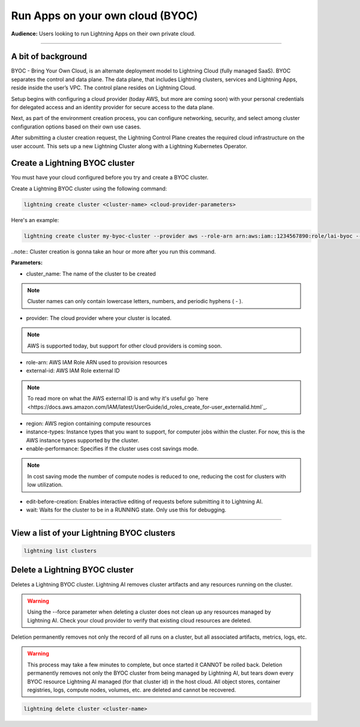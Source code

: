 
#################################
Run Apps on your own cloud (BYOC)
#################################

**Audience:** Users looking to run Lightning Apps on their own private cloud.

----

*******************
A bit of background
*******************

BYOC - Bring Your Own Cloud, is an alternate deployment model to Lightning Cloud (fully managed SaaS).
BYOC separates the control and data plane. The data plane, that includes
Lightning clusters, services and Lightning Apps, reside inside the user’s VPC.
The control plane resides on Lightning Cloud.

Setup begins with configuring a cloud provider (today AWS, but more are coming soon) with your personal credentials for
delegated access and an identity provider for secure access to the data plane.

Next, as part of the environment creation process, you can configure networking,
security, and select among cluster configuration options based on their own use cases.

After submitting a cluster creation request, the Lightning Control Plane creates the required cloud infrastructure on the user account. This
sets up a new Lightning Cluster along with a Lightning Kubernetes Operator.


*******************************
Create a Lightning BYOC cluster
*******************************

You must have your cloud configured before you try and create a BYOC cluster.

Create a Lightning BYOC cluster using the following command:

.. code:: python

   lightning create cluster <cluster-name> <cloud-provider-parameters>

Here's an example:

.. code:: python

   lightning create cluster my-byoc-cluster --provider aws --role-arn arn:aws:iam::1234567890:role/lai-byoc --external-id dummy --region us-west-2 --instance-types t3.xlarge --cost-savings

..note:: Cluster creation is gonna take an hour or more after you run this command.

**Parameters:**

* cluster_name: The name of the cluster to be created

.. note:: Cluster names can only contain lowercase letters, numbers, and periodic hyphens ( - ).

* provider: The cloud provider where your cluster is located.

.. note:: AWS is supported today, but support for other cloud providers is coming soon.

* role-arn: AWS IAM Role ARN used to provision resources

* external-id: AWS IAM Role external ID

.. note:: To read more on what the AWS external ID is and why it's useful go `here <https://docs.aws.amazon.com/IAM/latest/UserGuide/id_roles_create_for-user_externalid.html`_.

* region: AWS region containing compute resources

* instance-types: Instance types that you want to support, for computer jobs within the cluster. For now, this is the AWS instance types supported by the cluster.

* enable-performance: Specifies if the cluster uses cost savings mode.

.. note:: In cost saving mode the number of compute nodes is reduced to one, reducing the cost for clusters with low utilization.

* edit-before-creation: Enables interactive editing of requests before submitting it to Lightning AI.

* wait: Waits for the cluster to be in a RUNNING state. Only use this for debugging.

----

*******************************************
View a list of your Lightning BYOC clusters
*******************************************

.. code:: python

   lightning list clusters

*******************************
Delete a Lightning BYOC cluster
*******************************

Deletes a Lightning BYOC cluster. Lightning AI removes cluster artifacts and any resources running on the cluster.

.. warning:: Using the --force parameter when deleting a cluster does not clean up any resources managed by Lightning AI. Check your cloud provider to verify that existing cloud resources are deleted.

Deletion permanently removes not only the record of all runs on a cluster, but all associated artifacts, metrics, logs, etc.

.. warning:: This process may take a few minutes to complete, but once started it CANNOT be rolled back. Deletion permanently removes not only the BYOC cluster from being managed by Lightning AI, but tears down every BYOC resource Lightning AI managed (for that cluster id) in the host cloud. All object stores, container registries, logs, compute nodes, volumes, etc. are deleted and cannot be recovered.

.. code:: python

   lightning delete cluster <cluster-name>
